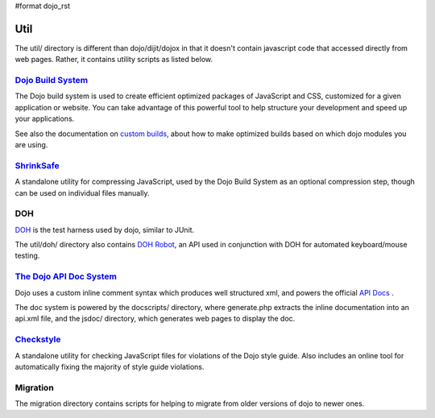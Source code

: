 #format dojo_rst

Util
=====

The util/ directory is different than dojo/dijit/dojox in that it doesn't contain javascript code that accessed directly from web pages.   Rather, it contains utility scripts as listed below.


`Dojo Build System <build/index>`_
-----------------------------------

The Dojo build system is used to create efficient optimized packages of JavaScript and CSS, customized for a given application or website. You can take advantage of this powerful tool to help structure your development and speed up your applications.

See also the documentation on `custom builds <quickstart/custom-builds>`_, about how to make optimized builds based on which dojo modules you are using.


`ShrinkSafe <shrinksafe/index>`_
---------------------------------

A standalone utility for compressing JavaScript, used by the Dojo Build System as an optional compression step, though can be used on individual files manually.


DOH
---
`DOH <util/doh>`_ is the test harness used by dojo, similar to JUnit.

The util/doh/ directory also contains `DOH Robot <util/dohrobot>`_, an API used in conjunction with DOH for automated keyboard/mouse testing.


`The Dojo API Doc System <util/doctools>`_
-------------------------------------------

Dojo uses a custom inline comment syntax which produces well structured xml, and powers the official `API Docs <http://api.dojocampus.org/>`_ .

The doc system is powered by the docscripts/ directory, where generate.php extracts the inline documentation into an api.xml file, and the jsdoc/ directory, which generates web pages to display the doc.



`Checkstyle <util/checkstyle>`_
---------------------------------

A standalone utility for checking JavaScript files for violations of the Dojo style guide. Also includes an online tool for automatically fixing the majority of style guide violations.


Migration
---------
The migration directory contains scripts for helping to migrate from older versions of dojo to newer ones.
